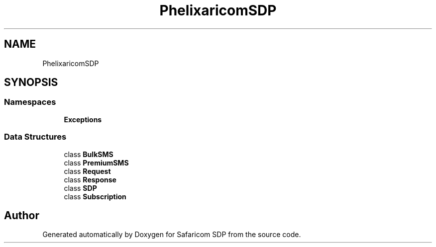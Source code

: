.TH "Phelix\SafaricomSDP" 3 "Sat Sep 26 2020" "Safaricom SDP" \" -*- nroff -*-
.ad l
.nh
.SH NAME
Phelix\SafaricomSDP
.SH SYNOPSIS
.br
.PP
.SS "Namespaces"

.in +1c
.ti -1c
.RI " \fBExceptions\fP"
.br
.in -1c
.SS "Data Structures"

.in +1c
.ti -1c
.RI "class \fBBulkSMS\fP"
.br
.ti -1c
.RI "class \fBPremiumSMS\fP"
.br
.ti -1c
.RI "class \fBRequest\fP"
.br
.ti -1c
.RI "class \fBResponse\fP"
.br
.ti -1c
.RI "class \fBSDP\fP"
.br
.ti -1c
.RI "class \fBSubscription\fP"
.br
.in -1c
.SH "Author"
.PP 
Generated automatically by Doxygen for Safaricom SDP from the source code\&.
